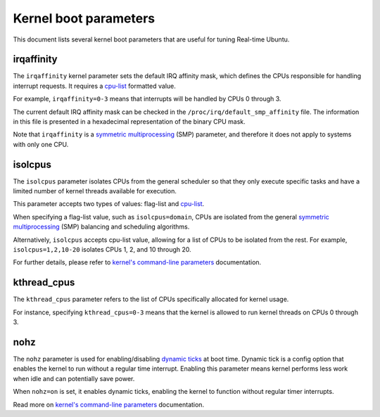 Kernel boot parameters
======================

This document lists several kernel boot parameters that are useful for tuning Real-time Ubuntu.

irqaffinity
-----------

The ``irqaffinity`` kernel parameter sets the default IRQ affinity mask, which defines the CPUs responsible for handling interrupt requests.
It requires a `cpu-list`_ formatted value.

For example, ``irqaffinity=0-3`` means that interrupts will be handled by CPUs 0 through 3.

The current default IRQ affinity mask can be checked in the ``/proc/irq/default_smp_affinity`` file.
The information in this file is presented in a hexadecimal representation of the binary CPU mask.

Note that ``irqaffinity`` is a `symmetric multiprocessing`_ (SMP) parameter, and therefore it does not apply to systems with only one CPU.

isolcpus
--------

The ``isolcpus`` parameter isolates CPUs from the general scheduler so that they only execute specific tasks
and have a limited number of kernel threads available for execution.

This parameter accepts two types of values: flag-list and `cpu-list`_.

When specifying a flag-list value, such as ``isolcpus=domain``,
CPUs are isolated from the general `symmetric multiprocessing`_ (SMP) balancing and scheduling algorithms.

Alternatively, ``isolcpus`` accepts cpu-list value, allowing for a list of CPUs to be isolated from the rest.
For example, ``isolcpus=1,2,10-20`` isolates CPUs 1, 2, and 10 through 20.

For further details, please refer to `kernel's command-line parameters`_ documentation.

kthread_cpus
------------

The ``kthread_cpus`` parameter refers to the list of CPUs specifically allocated for kernel usage.

For instance, specifying ``kthread_cpus=0-3`` means that the kernel is allowed to run kernel threads on CPUs 0 through 3.

nohz
----

The ``nohz`` parameter is used for enabling/disabling `dynamic ticks`_ at boot time.
Dynamic tick is a config option that enables the kernel to run without a regular time interrupt.
Enabling this parameter means kernel performs less work when idle and can potentially save power.

When ``nohz=on`` is set, it enables dynamic ticks, enabling the kernel to function without regular timer interrupts.

Read more on `kernel's command-line parameters`_ documentation.


.. LINKS

.. _kernel's command-line parameters: https://www.kernel.org/doc/html/latest/admin-guide/kernel-parameters.html
.. _cpu-list: https://www.kernel.org/doc/html/latest/admin-guide/kernel-parameters.html#cpu-lists
.. _symmetric multiprocessing: https://en.wikipedia.org/wiki/Symmetric_multiprocessing
.. _dynamic ticks: https://elinux.org/Kernel_Timer_Systems#Dynamic_ticks
